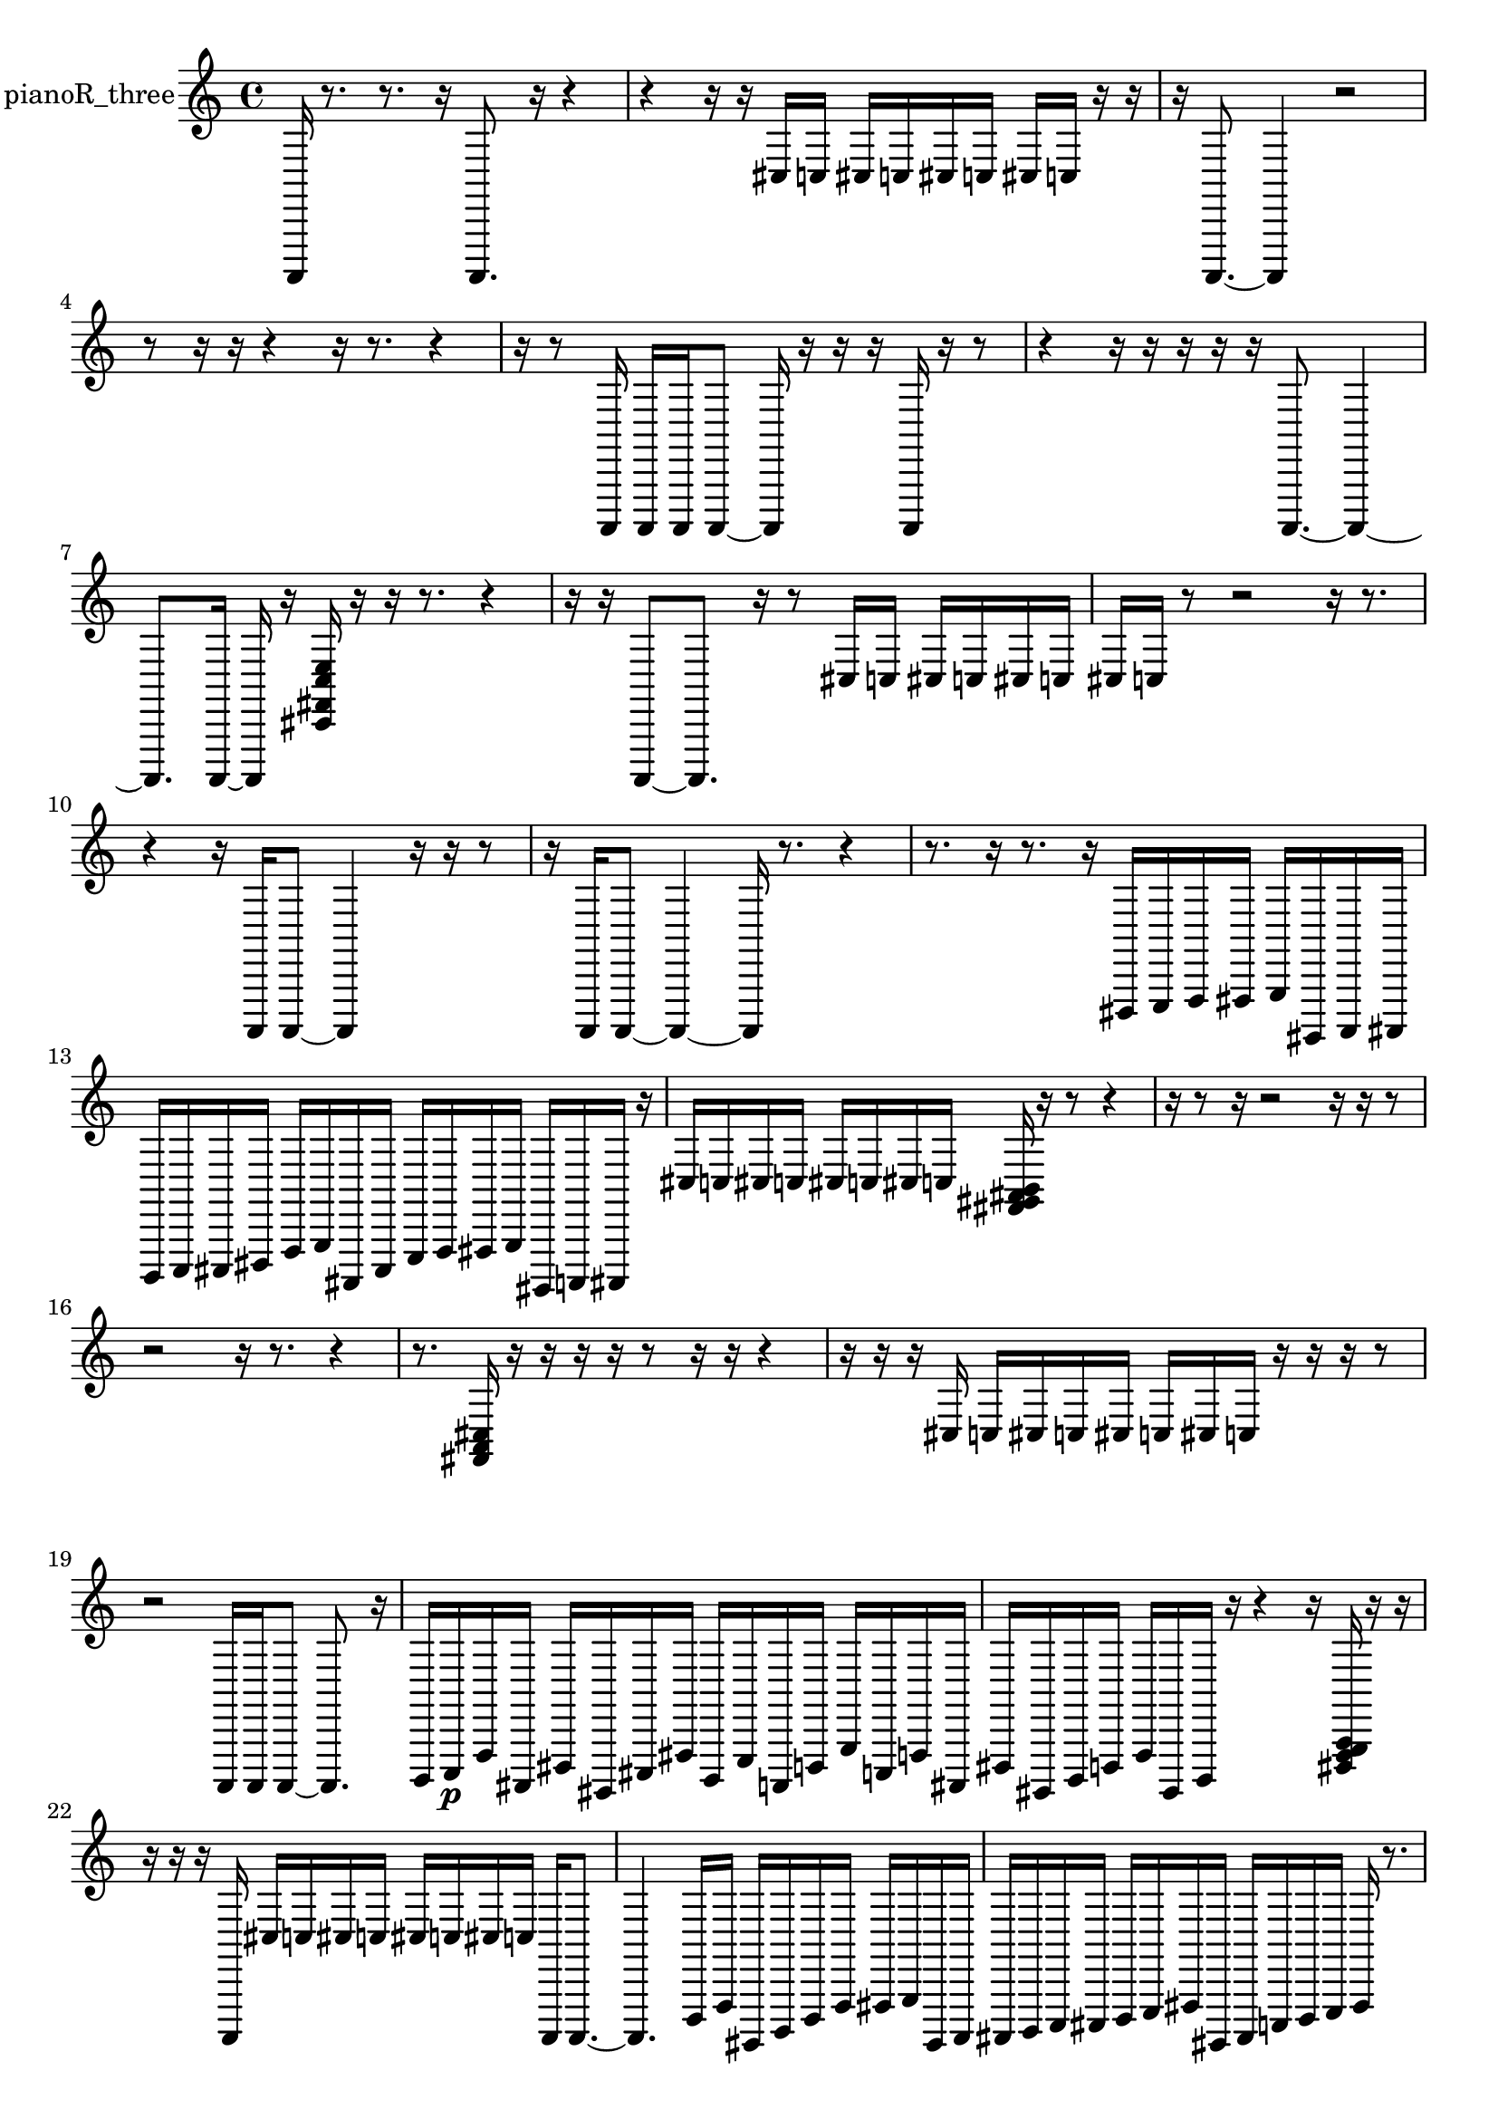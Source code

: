 % [notes] external for Pure Data
% development-version July 14, 2014 
% by Jaime E. Oliver La Rosa
% la.rosa@nyu.edu
% @ the Waverly Labs in NYU MUSIC FAS
% Open this file with Lilypond
% more information is available at lilypond.org
% Released under the GNU General Public License.

% HEADERS

glissandoSkipOn = {
  \override NoteColumn.glissando-skip = ##t
  \hide NoteHead
  \hide Accidental
  \hide Tie
  \override NoteHead.no-ledgers = ##t
}

glissandoSkipOff = {
  \revert NoteColumn.glissando-skip
  \undo \hide NoteHead
  \undo \hide Tie
  \undo \hide Accidental
  \revert NoteHead.no-ledgers
}
pianoR_three_part = {

  \time 4/4

  \clef treble 
  % ________________________________________bar 1 :
  a,,,16  r8. 
  r8.  r16 
  a,,,8.  r16 
  r4  |
  % ________________________________________bar 2 :
  r4 
  r16  r16  cis16  c16 
  cis16  c16  cis16  c16 
  cis16  c16  r16  r16  |
  % ________________________________________bar 3 :
  r16  a,,,8.~ 
  a,,,4 
  r2  |
  % ________________________________________bar 4 :
  r8  r16  r16 
  r4 
  r16  r8. 
  r4  |
  % ________________________________________bar 5 :
  r16  r8  a,,,16 
  a,,,16  a,,,16  a,,,8~ 
  a,,,16  r16  r16  r16 
  a,,,16  r16  r8  |
  % ________________________________________bar 6 :
  r4 
  r16  r16  r16  r16 
  r16  a,,,8.~ 
  a,,,4~  |
  % ________________________________________bar 7 :
  a,,,8.  a,,,16~ 
  a,,,16  r16  <cis, fis, c e >16  r16 
  r16  r8. 
  r4  |
  % ________________________________________bar 8 :
  r16  r16  a,,,8~ 
  a,,,8.  r16 
  r8  cis16  c16 
  cis16  c16  cis16  c16  |
  % ________________________________________bar 9 :
  cis16  c16  r8 
  r2 
  r16  r8.  |
  % ________________________________________bar 10 :
  r4 
  r16  a,,,16  a,,,8~ 
  a,,,4 
  r16  r16  r8  |
  % ________________________________________bar 11 :
  r16  a,,,16  a,,,8~ 
  a,,,4~ 
  a,,,16  r8. 
  r4  |
  % ________________________________________bar 12 :
  r8.  r16 
  r8.  r16 
  dis,,16  e,,16  f,,16  fis,,16 
  g,,16  gis,,,16  a,,,16  ais,,,16  |
  % ________________________________________bar 13 :
  b,,,16  c,,16  cis,,16  dis,,16 
  f,,16  g,,16  ais,,,16  cis,,16 
  e,,16  f,,16  fis,,16  g,,16 
  gis,,,16  a,,,16  ais,,,16  r16  |
  % ________________________________________bar 14 :
  cis16  c16  cis16  c16 
  cis16  c16  cis16  c16 
  <fis, gis, ais, b, >16  r16  r8 
  r4  |
  % ________________________________________bar 15 :
  r16  r8  r16 
  r2 
  r16  r16  r8  |
  % ________________________________________bar 16 :
  r2 
  r16  r8. 
  r4  |
  % ________________________________________bar 17 :
  r8.  <fis, a, cis >16 
  r16  r16  r16  r16 
  r8  r16  r16 
  r4  |
  % ________________________________________bar 18 :
  r16  r16  r16  cis16 
  c16  cis16  c16  cis16 
  c16  cis16  c16  r16 
  r16  r16  r8  |
  % ________________________________________bar 19 :
  r2 
  a,,,16  a,,,16  a,,,8~ 
  a,,,8.  r16  |
  % ________________________________________bar 20 :
  b,,,16  c,,16\p  f,,16  ais,,,16 
  dis,,16  gis,,,16  cis,,16  fis,,16 
  b,,,16  e,,16  a,,,16  d,,16 
  g,,16  c,,16  f,,16  ais,,,16  |
  % ________________________________________bar 21 :
  dis,,16  gis,,,16  b,,,16  d,,16 
  f,,16  gis,,,16  b,,,16  r16 
  r4 
  r16  <dis,, f,, g,, a,, >16  r16  r16  |
  % ________________________________________bar 22 :
  r16  r16  r16  a,,,16 
  cis16  c16  cis16  c16 
  cis16  c16  cis16  c16 
  a,,,16  a,,,8.~  |
  % ________________________________________bar 23 :
  a,,,4. 
  d,,16  f,,16 
  gis,,,16  b,,,16  d,,16  f,,16 
  fis,,16  g,,16  gis,,,16  a,,,16  |
  % ________________________________________bar 24 :
  ais,,,16  b,,,16  c,,16  cis,,16 
  d,,16  e,,16  fis,,16  gis,,,16 
  ais,,,16  c,,16  d,,16  e,,16 
  fis,,16  r8.  |
  % ________________________________________bar 25 :
  r4 
  <fis, ais, e gis >16  r16  r16  <fis, g, >16 
  r16  gis,,,16  r8 
  r4  |
  % ________________________________________bar 26 :
  r16  gis,,,16  r16  r16 
  r16  gis,,,8.~ 
  gis,,,4~ 
  gis,,,8.  cis16  |
  % ________________________________________bar 27 :
  c16  cis16  c16  cis16 
  c16  cis16  c16  r16 
  r2  |
  % ________________________________________bar 28 :
  r16  cis16  c16  cis16 
  c16  cis16  c16  cis16 
  c16  r16  gis,,,8 
  r4  |
  % ________________________________________bar 29 :
  r4. 
  r16  r16 
  <fis, b, f ais >16  r16  r8 
  r8.  r16  |
  % ________________________________________bar 30 :
  r16  r8. 
  r4 
  r8.  r16 
  r16  r16  r16  gis,,,16  |
  % ________________________________________bar 31 :
  ais,,,16  gis,,,16  b,,,16  ais,,,16 
  ais,,,16\mf  gis,,,16  b,,,16  a,,,16 
  b,,,16  ais,,,16  gis,,,16  b,,,16 
  a,,,16  b,,,16  ais,,,16  c,,16  |
  % ________________________________________bar 32 :
  d,,16  e,,16  fis,,16  gis,,,16 
  ais,,,16  b,,,16  cis,,16  f,,16 
  a,,,16  b,,,16  cis,,16  dis,,16 
  f,,16  g,,16  b,,,16  r16  |
  % ________________________________________bar 33 :
  r4. 
  r16  cis16 
  c16  cis16  c16  cis16 
  c16  cis16  c16  r16  |
  % ________________________________________bar 34 :
  a,,,16  r16  cis16  c16 
  cis16  c16  cis16  cis16 
  c16  c16  r8 
  r8 
}

\score {
  \new Staff \with { instrumentName = "pianoR_three" } {
    \new Voice {
      \pianoR_three_part
    }
  }
  \layout {
    \mergeDifferentlyHeadedOn
    \mergeDifferentlyDottedOn
    \set harmonicDots = ##t
    \override Glissando.thickness = #4
    \set Staff.pedalSustainStyle = #'mixed
    \override TextSpanner.bound-padding = #1.0
    \override TextSpanner.bound-details.right.padding = #1.3
    \override TextSpanner.bound-details.right.stencil-align-dir-y = #CENTER
    \override TextSpanner.bound-details.left.stencil-align-dir-y = #CENTER
    \override TextSpanner.bound-details.right-broken.text = ##f
    \override TextSpanner.bound-details.left-broken.text = ##f
    \override Glissando.minimum-length = #4
    \override Glissando.springs-and-rods = #ly:spanner::set-spacing-rods
    \override Glissando.breakable = ##t
    \override Glissando.after-line-breaking = ##t
    \set baseMoment = #(ly:make-moment 1/8)
    \set beatStructure = 2,2,2,2
    #(set-default-paper-size "a4")
  }
  \midi { }
}

\version "2.19.49"
% notes Pd External version testing 
